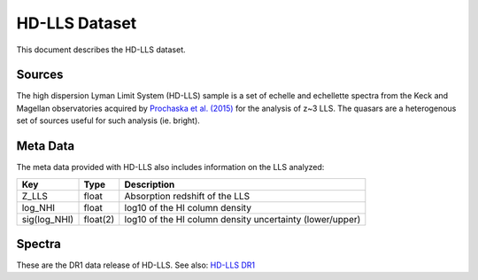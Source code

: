 .. highlight:: rest

**************
HD-LLS Dataset
**************

This document describes the HD-LLS dataset.

Sources
=======

The high dispersion Lyman Limit System (HD-LLS) sample is a set of
echelle and echellette spectra from the Keck and Magellan
observatories acquired by
`Prochaska et al. (2015) <http://adsabs.harvard.edu/abs/2015ApJS..221....2P>`_
for the analysis of z~3 LLS.
The quasars are a heterogenous set of sources useful
for such analysis (ie. bright).


Meta Data
=========

The meta data provided with HD-LLS also includes information on the
LLS analyzed:

============  ======== =========================================
Key           Type     Description
============  ======== =========================================
Z_LLS         float    Absorption redshift of the LLS
log_NHI       float    log10 of the HI column density
sig(log_NHI)  float(2) log10 of the HI column density uncertainty (lower/upper)
============  ======== =========================================


Spectra
=======

These are the DR1 data release of HD-LLS.
See also: `HD-LLS DR1 <http://www.ucolick.org/~xavier/HD-LLS/DR1/>`_
